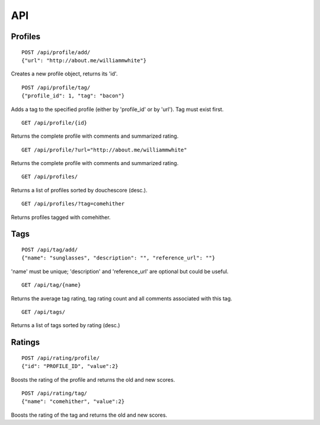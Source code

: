 ===
API
===

Profiles
========

::

    POST /api/profile/add/
    {"url": "http://about.me/williammwhite"}

Creates a new profile object, returns its 'id'.

::

    POST /api/profile/tag/
    {"profile_id": 1, "tag": "bacon"}

Adds a tag to the specified profile (either by 'profile_id' or by 'url'). Tag must exist first.

::

    GET /api/profile/{id}

Returns the complete profile with comments and summarized rating.

::

    GET /api/profile/?url="http://about.me/williammwhite" 

Returns the complete profile with comments and summarized rating.

::

    GET /api/profiles/

Returns a list of profiles sorted by douchescore (desc.).

::

    GET /api/profiles/?tag=comehither

Returns profiles tagged with comehither.

Tags
====

::

    POST /api/tag/add/
    {"name": "sunglasses", "description": "", "reference_url": ""}

'name' must be unique; 'description' and 'reference_url' are optional but could be useful. 

::

    GET /api/tag/{name}

Returns the average tag rating, tag rating count and all comments associated with this tag.

::

    GET /api/tags/

Returns a list of tags sorted by rating (desc.)

Ratings
=======

::

    POST /api/rating/profile/
    {"id": "PROFILE_ID", "value":2}

Boosts the rating of the profile and returns the old and new scores.

::

    POST /api/rating/tag/
    {"name": "comehither", "value":2}

Boosts the rating of the tag and returns the old and new scores.

